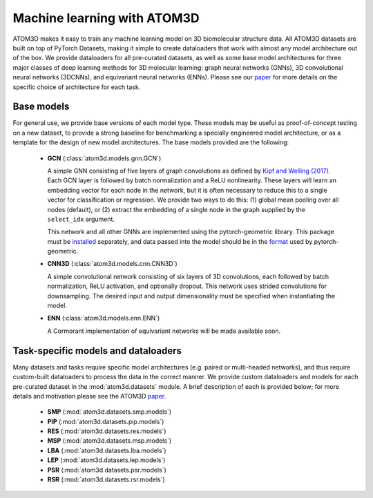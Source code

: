 Machine learning with ATOM3D
============================

ATOM3D makes it easy to train any machine learning model on 3D biomolecular structure data. All ATOM3D datasets are built on top of PyTorch Datasets, making it simple to create dataloaders that work with almost any model architecture out of the box. 
We provide dataloaders for all pre-curated datasets, as well as some base model architectures for three major classes of deep learning methods for 3D molecular learning: graph neural networks (GNNs), 3D convolutional neural networks (3DCNNs), and equivariant neural networks (ENNs).
Please see our `paper <https://arxiv.org/abs/2012.04035>`_ for more details on the specific choice of architecture for each task.


Base models
***************

For general use, we provide base versions of each model type. These models may be useful as proof-of-concept testing on a new dataset, to provide a strong baseline for benchmarking a specially engineered model architecture, or as a template for the design of new model architectures. 
The base models provided are the following:

  * **GCN** (:class:`atom3d.models.gnn.GCN`)
    
    A simple GNN consisting of five layers of graph convolutions as defined by `Kipf and Welling (2017) <https://arxiv.org/pdf/1609.02907.pdf>`_. Each GCN layer is followed by batch normalization and a ReLU nonlinearity. 
    These layers will learn an embedding vector for each node in the network, but it is often necessary to reduce this to a single vector for classification or regression. We provide two ways to do this: (1) global mean pooling over all nodes (default), or (2) extract the embedding of a single node in the graph supplied by the ``select_idx`` argument. 
    
    This network and all other GNNs are implemented using the pytorch-geometric library. This package must be `installed <https://pytorch-geometric.readthedocs.io/en/latest/notes/installation.html>`_ separately, and data passed into the model should be in the `format <https://pytorch-geometric.readthedocs.io/en/latest/modules/data.html#torch_geometric.data.Data>`_ used by pytorch-geometric.

    
  * **CNN3D** (:class:`atom3d.models.cnn.CNN3D`)

    A simple convolutional network consisting of six layers of 3D convolutions, each followed by batch normalization, ReLU activation, and optionally dropout. This network uses strided convolutions for downsampling.
    The desired input and output dimensionality must be specified when instantiating the model.

  * **ENN** (:class:`atom3d.models.enn.ENN`)

    A Cormorant implementation of equivariant networks will be made available soon.


Task-specific models and dataloaders
*************************************

Many datasets and tasks require specific model architectures (e.g. paired or multi-headed networks), and thus require custom-built dataloaders to process the data in the correct manner. 
We provide custom dataloaders and models for each pre-curated dataset in the :mod:`atom3d.datasets` module. A brief description of each is provided below; for more details and motivation please see the ATOM3D `paper <https://arxiv.org/abs/2012.04035>`_.

  * **SMP** (:mod:`atom3d.datasets.smp.models`)

  * **PIP** (:mod:`atom3d.datasets.pip.models`)

  * **RES** (:mod:`atom3d.datasets.res.models`)

  * **MSP** (:mod:`atom3d.datasets.msp.models`)

  * **LBA** (:mod:`atom3d.datasets.lba.models`)

  * **LEP** (:mod:`atom3d.datasets.lep.models`)

  * **PSR** (:mod:`atom3d.datasets.psr.models`)

  * **RSR** (:mod:`atom3d.datasets.rsr.models`)